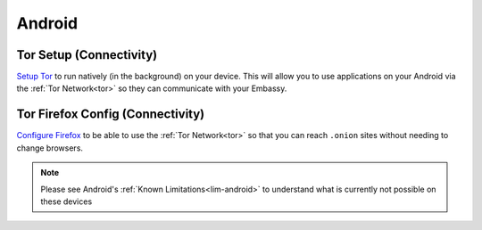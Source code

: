 .. _dg-android:

=======
Android
=======

Tor Setup (Connectivity)
------------------------

`Setup Tor <docs.start9.com/user-manual/configuration/tor-setup/tor-os/tor-android>`_ to run natively (in the background) on your device.  This will allow you to use applications on your Android via the :ref:`Tor Network<tor>` so they can communicate with your Embassy.

Tor Firefox Config (Connectivity)
---------------------------------

`Configure Firefox <docs.start9.com/user-manual/configuration/tor-setup/tor-firefox/torff-android>`_ to be able to use the :ref:`Tor Network<tor>` so that you can reach ``.onion`` sites without needing to change browsers.

.. note:: Please see Android's :ref:`Known Limitations<lim-android>` to understand what is currently not possible on these devices